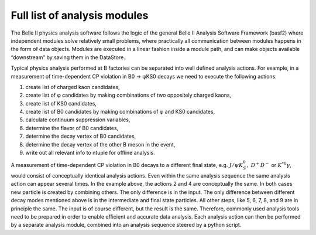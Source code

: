 .. _analysismodules:

Full list of analysis modules
=============================

The Belle II physics analysis software follows the logic of the general Belle II Analysis Software Framework (basf2) where independent modules solve relatively small problems, where practically all communication between modules happens in the form of data objects. Modules are executed in a linear fashion inside a module path, and can make objects available “downstream” by saving them in the DataStore.

Typical physics analysis performed at B factories can be separated into well defined analysis actions. For example, in a measurement of time-dependent CP violation in B0 → φKS0 decays we need to execute the following actions:

#. create list of charged kaon candidates,
#. create list of φ candidates by making combinations of two oppositely charged kaons,
#. create list of KS0 candidates,
#. create list of B0 candidates by making combinations of φ and KS0 candidates,
#. calculate continuum suppression variables,
#. determine the flavor of B0 candidates,
#. determine the decay vertex of B0 candidates,
#. determine the decay vertex of the other B meson in the event,
#. write out all relevant info to ntuple for offline analysis.


A measurement of time-dependent CP violation in B0 decays to a different final state, e.g. :math:`J/\psi K_S^0,\ D^+D^−` or :math:`K^{*0}\gamma`, would consist of conceptually identical analysis actions. Even within the same analysis sequence the same analysis action can appear several times. In the example above, the actions 2 and 4 are conceptually the same. In both cases new particle is created by combining others. The only difference is in the input. The only difference between different decay modes mentioned above is in the intermediate and final state particles. All other steps, like 5, 6, 7, 8, and 9 are in principle the same. The input is of course different, but the result is the same. Therefore, commonly used analysis tools need to be prepared in order to enable efficient and accurate data analysis. Each analysis action can then be performed by a separate analysis module, combined into an analysis sequence steered by a python script.



.. b2-modules::
   :package: analysis